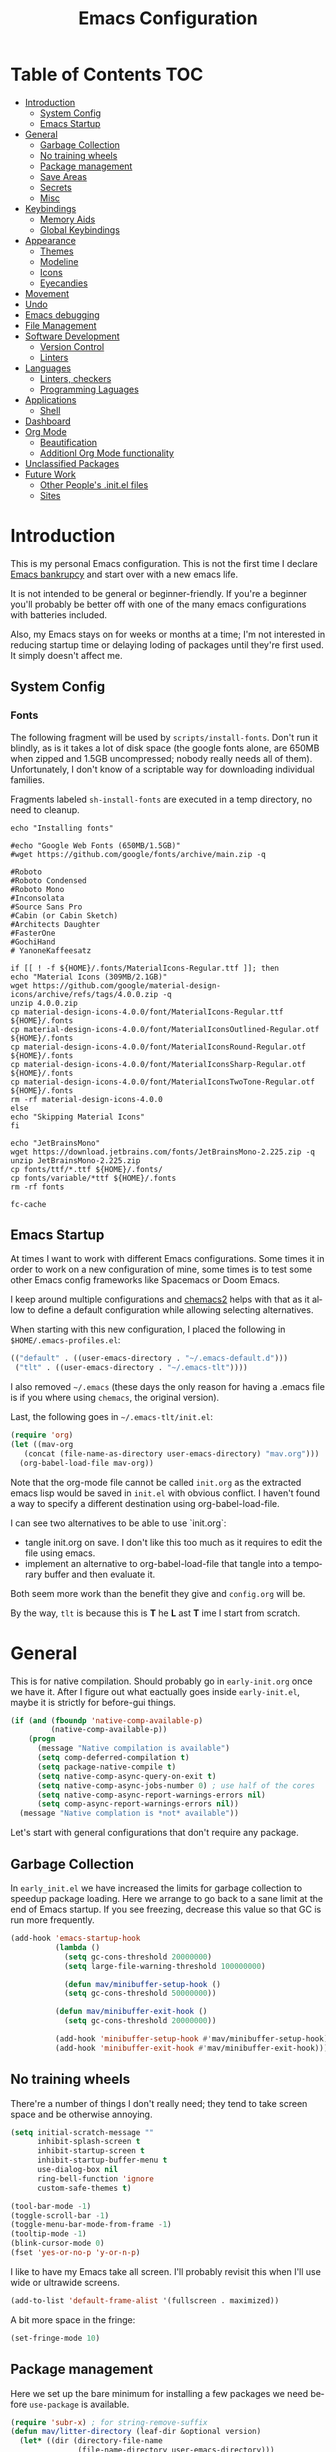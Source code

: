 #+TITLE: Emacs Configuration
#+DESCRIPTION: An org-babel based emacs configuration I find useful
#+LANGUAGE: en
#+PROPERTY: results silent

* Table of Contents :TOC:
- [[#introduction][Introduction]]
  - [[#system-config][System Config]]
  - [[#emacs-startup][Emacs Startup]]
- [[#general][General]]
  - [[#garbage-collection][Garbage Collection]]
  - [[#no-training-wheels][No training wheels]]
  - [[#package-management][Package management]]
  - [[#save-areas][Save Areas]]
  - [[#secrets][Secrets]]
  - [[#misc][Misc]]
- [[#keybindings][Keybindings]]
  - [[#memory-aids][Memory Aids]]
  - [[#global-keybindings][Global Keybindings]]
- [[#appearance][Appearance]]
  - [[#themes][Themes]]
  - [[#modeline][Modeline]]
  - [[#icons][Icons]]
  - [[#eyecandies][Eyecandies]]
- [[#movement][Movement]]
- [[#undo][Undo]]
- [[#emacs-debugging][Emacs debugging]]
- [[#file-management][File Management]]
- [[#software-development][Software Development]]
  - [[#version-control][Version Control]]
  - [[#linters][Linters]]
- [[#languages][Languages]]
  - [[#linters-checkers][Linters, checkers]]
  - [[#programming-laguages][Programming Laguages]]
- [[#applications][Applications]]
  - [[#shell][Shell]]
- [[#dashboard][Dashboard]]
- [[#org-mode][Org Mode]]
  - [[#beautification][Beautification]]
  - [[#additionl-org-mode-functionality][Additionl Org Mode functionality]]
- [[#unclassified-packages][Unclassified Packages]]
- [[#future-work][Future Work]]
  - [[#other-peoples-initel-files][Other People's .init.el files]]
  - [[#sites][Sites]]

* Introduction
  This is my personal Emacs configuration. This is not the first time
  I declare [[https://www.emacswiki.org/emacs/DotEmacsBankruptcy][Emacs bankrupcy]] and start over with a new emacs life.

  It is not intended to be general or beginner-friendly. If you're a
  beginner you'll probably be better off with one of the many emacs
  configurations with batteries included.

  Also, my Emacs stays on for weeks or months at a time; I'm not
  interested in reducing startup time or delaying loding of packages
  until they're first used. It simply doesn't affect me.

** System Config

*** Fonts
The following fragment will be used by ~scripts/install-fonts~. Don't run
it blindly, as is it takes a lot of disk space (the google fonts
alone, are 650MB when zipped and 1.5GB uncompressed; nobody really
needs all of them). Unfortunately, I don't know of a scriptable way
for downloading  individual families.

Fragments labeled ~sh-install-fonts~ are executed in a temp directory,
no need to cleanup.

#+begin_src sh-install-fonts
echo "Installing fonts"

#echo "Google Web Fonts (650MB/1.5GB)"
#wget https://github.com/google/fonts/archive/main.zip -q

#Roboto
#Roboto Condensed
#Roboto Mono
#Inconsolata
#Source Sans Pro
#Cabin (or Cabin Sketch)
#Architects Daughter
#FasterOne
#GochiHand
# YanoneKaffeesatz

if [[ ! -f ${HOME}/.fonts/MaterialIcons-Regular.ttf ]]; then
echo "Material Icons (309MB/2.1GB)"
wget https://github.com/google/material-design-icons/archive/refs/tags/4.0.0.zip -q
unzip 4.0.0.zip
cp material-design-icons-4.0.0/font/MaterialIcons-Regular.ttf ${HOME}/.fonts
cp material-design-icons-4.0.0/font/MaterialIconsOutlined-Regular.otf ${HOME}/.fonts
cp material-design-icons-4.0.0/font/MaterialIconsRound-Regular.otf ${HOME}/.fonts
cp material-design-icons-4.0.0/font/MaterialIconsSharp-Regular.otf ${HOME}/.fonts
cp material-design-icons-4.0.0/font/MaterialIconsTwoTone-Regular.otf ${HOME}/.fonts
rm -rf material-design-icons-4.0.0
else
echo "Skipping Material Icons"
fi

echo "JetBrainsMono"
wget https://download.jetbrains.com/fonts/JetBrainsMono-2.225.zip -q
unzip JetBrainsMono-2.225.zip
cp fonts/ttf/*.ttf ${HOME}/.fonts/
cp fonts/variable/*ttf ${HOME}/.fonts
rm -rf fonts

fc-cache
#+end_src

** Emacs Startup
At times I want to work with different Emacs configurations. Some
times it in order to work on a new configuration of mine, some
times is to test some other Emacs config frameworks like Spacemacs
or Doom Emacs. 

I keep around multiple configurations and [[https://github.com/plexus/chemacs2][chemacs2]] helps with that
as it allow to define a default configuration while allowing
selecting alternatives.

When starting with this new configuration, I placed the following in
~$HOME/.emacs-profiles.el~:

#+BEGIN_SRC emacs-lisp :tangle no
  (("default" . ((user-emacs-directory . "~/.emacs-default.d")))
   ("tlt" . ((user-emacs-directory . "~/.emacs-tlt"))))
#+END_SRC

I also removed ~~/.emacs~ (these days the only reason for having a
.emacs file is if you where using ~chemacs~, the original version).

Last, the following goes in ~~/.emacs-tlt/init.el~:

#+begin_src emacs-lisp :tangle no
  (require 'org)
  (let ((mav-org
	 (concat (file-name-as-directory user-emacs-directory) "mav.org")))
    (org-babel-load-file mav-org))
#+end_src

Note that the org-mode file cannot be called ~init.org~ as the extracted
emacs lisp would be saved in ~init.el~ with obvious conflict. I
haven't found a way to specify a different destination using org-babel-load-file.

I can see two alternatives to be able to use `init.org`:
- tangle init.org on save. I don't like this too much as it requires
  to edit the file using emacs.
- implement an alternative to org-babel-load-file that tangle into a
  temporary buffer and then evaluate it.

Both seem more work than the benefit they give and ~config.org~ will be.

By the way, ~tlt~ is because this is *T* he  *L* ast  *T* ime I start from
scratch.

* General

  This is for native compilation. Should probably go in
  ~early-init.org~ once we have it. After I figure out what eactually
  goes inside ~early-init.el~, maybe it is strictly for before-gui
  things.
  
#+begin_src emacs-lisp
    (if (and (fboundp 'native-comp-available-p)
             (native-comp-available-p))
        (progn
          (message "Native compilation is available")
          (setq comp-deferred-compilation t)
          (setq package-native-compile t)
          (setq native-comp-async-query-on-exit t)
          (setq native-comp-async-jobs-number 0) ; use half of the cores
          (setq native-comp-async-report-warnings-errors nil)
          (setq comp-async-report-warnings-errors nil))
      (message "Native complation is *not* available"))
#+end_src

Let's start with general configurations that don't require any
package.
** Garbage Collection

In ~early_init.el~ we have increased the limits for garbage collection
to speedup package loading. Here we arrange to go back to a sane limit
at the end of Emacs startup. If you see freezing, decrease this value
so that GC is run more frequently.
#+BEGIN_SRC emacs-lisp
  (add-hook 'emacs-startup-hook
            (lambda ()
              (setq gc-cons-threshold 20000000)
              (setq large-file-warning-threshold 100000000)

              (defun mav/minibuffer-setup-hook ()
              (setq gc-cons-threshold 50000000))

            (defun mav/minibuffer-exit-hook ()
              (setq gc-cons-threshold 20000000))

            (add-hook 'minibuffer-setup-hook #'mav/minibuffer-setup-hook)
            (add-hook 'minibuffer-exit-hook #'mav/minibuffer-exit-hook)))
#+END_SRC

** No training wheels
There're a number of things I don't really need; they tend to take screen space and be otherwise
annoying.

#+BEGIN_SRC emacs-lisp
  (setq initial-scratch-message ""
        inhibit-splash-screen t
        inhibit-startup-screen t
        inhibit-startup-buffer-menu t
        use-dialog-box nil
        ring-bell-function 'ignore
        custom-safe-themes t)

  (tool-bar-mode -1)
  (toggle-scroll-bar -1)
  (toggle-menu-bar-mode-from-frame -1)
  (tooltip-mode -1)
  (blink-cursor-mode 0)
  (fset 'yes-or-no-p 'y-or-n-p)
#+END_SRC

I like to have my Emacs take all screen. I'll probably revisit this
when I'll use wide or ultrawide screens.

#+BEGIN_SRC emacs-lisp
  (add-to-list 'default-frame-alist '(fullscreen . maximized))
#+END_SRC

A bit more space in the fringe:
#+begin_src emacs-lisp
(set-fringe-mode 10)
#+end_src
** Package management
Here we set up the bare minimum for installing a few packages we need
before ~use-package~ is available.

#+BEGIN_SRC emacs-lisp
  (require 'subr-x) ; for string-remove-suffix
  (defun mav/litter-directory (leaf-dir &optional version)
    (let* ((dir (directory-file-name
                 (file-name-directory user-emacs-directory)))
           (distribution (string-remove-suffix ".d" dir))
           (version-dir (if version version "")))
      (file-name-as-directory (format "%s-save.d/%s/%s" distribution leaf-dir version-dir))))
#+END_SRC

Bytecompiled files are at times incompatible across different versions
of emacs. I solve this by keeping versioned directories, one for each
emacs version I use. For now I haven't implemented any form of garbage
collection.

We have a conundrum here: if we don't call ~package-initialize~ here we
cannot install ~use-package~. But if we do call it here we have trouble
when loading ~auto-package-update~ as the first thing that package does
is a ~(require 'package)~ followed by a ~(package-initialize)~, both
unconditionally. It wouldn't be a problem if Emacs then didn' issue a
warning =Warning (package): Unnecessary call to ‘package-initialize’ in
init file=. Even the warning wouldn't be a problem, if documentation
didn't say that double calls are reserved for "advanced" cases,
without saying what those would be or providing an example.
I've found in the intertubes a number of suggestions to be placed in
=early-init.el=, but none of them worked for me. So, for now I simply
disable warnings of this nature when loading
~auto-package-update~. Unfortunately everything after it has those
warning disabled (maybe I should explicitely re-enable them)

#+begin_src emacs-lisp :tangle no
  (setq package-user-dir (mav/litter-directory "packages" emacs-version))
  (setq package-archives
        '(("gnu" . "https://elpa.gnu.org/packages/")
          ("melpa-stable" . "https://stable.melpa.org/packages/")
          ("melpa" . "https://melpa.org/packages/")
          ("org" . "https://orgmode.org/elpa/")))
  (setq package-archive-priorities
        '(("org" . 50)
          ("melpa-stable" . 40)
          ("gnu" . 30)
          ("melpa" . 10)))
  (setq package-menu-hide-low-priority t)
  (require 'package)
  (package-initialize)
  (package-refresh-contents)
#+end_src

#+begin_src emacs-lisp
  (package-install 'use-package)
  (require 'use-package)
  (setq use-package-always-ensure t)
#+end_src

In theory, this package is deprecated and the functionality built-in
into ~use-package~. In practice, without it I cannot get the ~:chords~
keyword to work.

#+begin_src emacs-lisp
  (use-package use-package-chords
    :config (key-chord-mode 1))
#+end_src

My understanding is that ensure-system-package has been folded into
the ~use-package~ package. It doesn't seem the case in my version.
  - verify this

#+BEGIN_SRC emacs-lisp
  (use-package system-packages
    :config
    (setq system-packages-package-manager 'apt)
    (setq system-packages-use-sudo t)
    )

  (use-package use-package-ensure-system-package)
#+END_SRC

The modeline becomes unwieldy when lot of minor modes try to say
things there. We were using ~diminish~, but it seems that now
~delight~ can completely replace it.

#+BEGIN_SRC emacs-lisp
(use-package delight)
#+END_SRC


~paradox~ is a nicer UI for the regular list-packages.
Note: as far as I know, all emacswiki packages have been reoved from
ELPA and thus ~paradox-hide-wiki-packages~ might not be useful.

#+BEGIN_SRC emacs-lisp
  (use-package paradox
    :after async
    :config
    (setq-default
     paradox-column-width-package 27
     paradox-column-width-version 13
     paradox-execute-asynchronously t
     paradox-github-token (cadr (auth-source-user-and-password "api.github.com" "tsuri^paradox"))
     paradox-hide-wiki-packages t)
    (remove-hook 'paradox-after-execute-functions #'paradox--report-buffer-print)
    (paradox-enable))
#+END_SRC

I don't remember to upgrade packages ever. Fully automatic is a bit
too dangerous and I would not look into new features, so I make emacs
ask me before updating packages.
TODO(mav) make the installed packages into a local git repository and
use ~auto-package-update-before-hook~ for committing (or maybe is better
to commit after an upgrade)

#+begin_src emacs-lisp
  (use-package auto-package-update
    :init (setq warning-suppress-log-types '((package reinitialization)))
    :config
     (setq auto-package-update-delete-old-versions t
           auto-package-update-hide-results t
           auto-package-update-interval 10
           auto-package-update-prompt-before-update t))
#+end_src

** Save Areas
Emacs (and emacs packages) tend to store lot of files in the .emacs.d directory. This wouldn't be
particularly problematic if it wasn't for the fact that my .emacs-*.d is also a git repository. It is
possible to ignore files in git, but it become annoying to have to modify .gitignore just because I
tried a new package. So we will move everything to a ~.save~ directory.

Most of this will be accomplished by the ~no-litter~ package, but we initialize here a few variables
so that the same places can be used by other packages no-litter knows nothing about.


#+BEGIN_SRC emacs-lisp
  (setq no-littering-etc-directory (expand-file-name "~/.emacs-save.d/config"))
  (setq no-littering-var-directory (expand-file-name "~/.emacs-save.d/data"))
  (setq custom-file (expand-file-name "custom.el" no-littering-var-directory))
  (package-install 'no-littering)
  (require 'no-littering)
  (setq auto-save-file-name-transforms
        `((".*" ,(no-littering-expand-var-file-name "auto-save/") t)))
  (desktop-save-mode 1)
#+END_SRC

** Secrets

#+begin_src emacs-lisp
  (use-package auth-source
    :ensure nil
    :custom
    (auth-sources '((:source "~/.authinfo.gpg")))
    (auth-source-cache-expiry (* 24 60 60)))
#+end_src

#+BEGIN_SRC emacs-lisp
  (use-package epa-file
    :ensure nil
    :config
    (epa-file-enable))
#+END_SRC

** Misc

#+begin_src emacs-lisp
  (use-package async
  :config
  ; don't ask for confirmation, it is annoying.

  (setq async-shell-command-buffer 'new-buffer))
#+end_src

#+begin_src emacs-lisp
#+end_src
* Keybindings

** Memory Aids
There are a few keybindings in Emacs. Some are useful, and you won't
remember them when needed.

At times one remembers the beginning of a keybinding. ~which-key~ comes
to the rescue and after a short delay shows all possible ways to
extend that prefix. Not as precise as curated hydras, but has the big
advantage of applying to all key bindings without further
cofiguration.

#+BEGIN_SRC emacs-lisp
(use-package which-key
  :init (which-key-mode)
  :delight which-key-mode
  :config
  (setq which-key-idle-delay 0.3))
#+END_SRC

And remember the ~describe-personal-keybindings~ that comes with ~use-package~.

** Global Keybindings

#+BEGIN_SRC emacs-lisp
  (use-package key-chord
    :config
    (key-chord-define-global "``"     'toggle-menu-bar-mode-from-frame)
    (key-chord-define-global ".."     'comment-region)
    (key-chord-define-global ",,"     'sort-lines)
    (key-chord-define-global "//"     'align-regexp))
#+END_SRC

* Appearance
** Themes
*** Fonts

(defcustom lc/default-font-family "fira code" 
    "Default font family"
    :type 'string
    :group 'lc)

  (defcustom lc/variable-pitch-font-family  "cantarell"
    "Variable pitch font family"
    :type 'string
    :group 'lc)
  
  (defcustom lc/laptop-font-size 150
    "Font size used for laptop"
    :type 'int
    :group 'lc)


#+begin_src emacs-lisp :tangle no
  (use-package emacs
  :ensure nil
  :init
  (defun mav/get-font-size ()
      "font size is calculated according to the size of the primary screen"
      (let* (;; (command "xrandr | awk '/primary/{print sqrt( ($(nf-2)/10)^2 + ($nf/10)^2 )/2.54}'")
             (command "osascript -e 'tell application \"finder\" to get bounds of window of desktop' | cut -d',' -f3")
             (screen-width (string-to-number (shell-command-to-string command))))  ;;<
        (if (> screen-width 2560) lc/laptop-font-size lc/laptop-font-size))) 

    ;; Main typeface
    (set-face-attribute 'default nil :font lc/default-font-family :height (mav/get-font-size))
    ;; Set the fixed pitch face
    (set-face-attribute 'fixed-pitch nil :font lc/default-font-family :height (mav/get-font-size))
    ;; Set the variable pitch face
    (set-face-attribute 'variable-pitch nil :font lc/variable-pitch-font-family :height (mav/get-font-size) :weight 'regular)
    )
#+end_src

Playing with fonts.
#+begin_src emacs-lisp
  ;  (set-face-attribute 'default nil :font "EtBembo" :height 120)

    (set-face-attribute 'default nil :font "JetBrainsMono" :height 120)
    (set-face-attribute 'fixed-pitch nil :font "JetBrainsMono" :height 110)
;    (set-face-attribute 'variable-pitch nil :font "Cantarell" :height 120 :weight 'regular)
    (set-face-attribute 'variable-pitch nil :font "EtBembo" :height 160 :weight 'regular)
#+end_src

#+begin_src emacs-lisp
  (use-package emojify
    :config (if (display-graphic-p)
                 (setq emojify-display-style 'image)
               (setq emojify-display-style 'unicode)
               )
               (setq emojify-emoji-set "emojione-v2.2.6")
;               (setq emojify-emoji-set "openmoji-v13-0")
    :init (global-emojify-mode 1))
#+end_src
*** Theme Management

#+BEGIN_SRC emacs-lisp
  (use-package cycle-themes
    :bind
    ("C-c t" . cycle-themes)
    :config
    (cycle-themes-mode)
    (setq cycle-themes-theme-list
          '(doom-challenger-deep doom-city-lights doom-dracula doom-molokai doom-nord-light doom-nord doom-nova doom-one-light doom-one doom-opera-light doom-opera doom-peacock doom-solarized-light doom-spacegrey doom-tomorrow-day doom-tomorrow-night doom-vibrant adwaita deeper-blue dichromacy leuven light-blue manoj-dark misterioso tango-dark tango tsdh-dark tsdh-light wheatgrass whiteboard wombat)))
#+END_SRC

Select themes, disabling previous ones. The following function is the
entrety of the package ~select-themes~, the only change being that we
pass ~t~ to avoid being asked about safety. A better approach is
probably ~custom-safe-themes~.

#+BEGIN_SRC emacs-lisp
  ; (use-package select-themes)
  (defun select-themes (theme)
    "Interactively select a THEME, from the available custom themes.

  You can also select '*Emacs default*' to return to Emacs default theme.

  Note: multiple enabled themes cause Emacs to slow down, so we
  disable them before selecting the new theme."
    (interactive (list (completing-read "Select theme: "
                                  (sort (custom-available-themes) 'string<)
                                  nil nil nil nil
                                  "*Emacs default*")))
    (mapc 'disable-theme custom-enabled-themes)
    (unless (string= "*Emacs default*" theme)
      (load-theme (intern-soft theme) t)))
#+END_SRC

TODO: modify things so that when a new theme is selected here,
~${HOME}/.Xdefaults~ is updated. The following is ok for doom-tomorrow-night:

#+begin_src sh
  cat ~/.Xdefaults 
  Emacs*Background: #1d1f21
  Emacs*Foreground: #c5c8c6

xrdb -merge ~/.Xdefaults                                   

#+end_src
*** Themes

#+BEGIN_SRC emacs-lisp
    (use-package doom-themes
      :init (load-theme 'doom-tomorrow-night t))

  ; here select-themes as-is is not nice as it would ask permission (e.g. no way to trust lisp code
  ; with the ~t~ argument. TODO write our own version.
    ;  (load-theme 'doom-one-light t)
  ;    (load-theme 'doom-one t)
    ;(load-theme 'doom-vibrant)
  ;  (load-theme 'doom-acario-light t)
    ;(load-theme 'doom-acario-dark)
    ;(load-theme 'doom-tomorrow-day)
    ;(load-theme 'ample-light t)

#+END_SRC
** Modeline


#+BEGIN_SRC emacs-lisp :tangle no
(use-package doom-modeline
  :init (doom-modeline-mode 1))
#+END_SRC

** Icons

Remember to run ~all-the-icons-install-fonts~

#+begin_src emacs-lisp
  (defun mav/maybe-install-fonts ()
    (let ((font-dir (concat (or (getenv "XDG_DATA_HOME")
                                (expand-file-name "~/.local/share"))
                                 "/fonts/")))
      (unless (file-exists-p (concat font-dir "all-the-icons.ttf"))
        (all-the-icons-install-fonts t))))
#+end_src

#+begin_src emacs-lisp
; should we use the after-init hook?
  (use-package all-the-icons :config (mav/maybe-install-fonts))
#+end_src

** Eyecandies

#+begin_src emacs-lisp
(use-package hl-todo
  :hook ((prog-mode) . lc/hl-todo-init)
  :init
  (defun lc/hl-todo-init ()
    (setq-local hl-todo-keyword-faces '(("HOLD" . "#cfdf30")
                                        ("TODO" . "#ff9977")
                                        ("NEXT" . "#b6a0ff")
                                        ("PROG" . "#00d3d0")
                                        ("FIXME" . "#ff9977")
                                        ("DONE" . "#44bc44")
                                        ("REVIEW" . "#6ae4b9")
                                        ("DEPRECATED" . "#bfd9ff")))
    (hl-todo-mode))
  )
#+end_src

#+begin_src emacs-lisp
  (use-package rainbow-mode
    :config
    (rainbow-mode))  
#+end_src

* Movement

When more than two windows are displayed and you press ~C-x o~  (normally bound to ~other-window~)
~~ace-window~ overlays a number in each window so that you can quickly
navigate to the desired target window. And then we give ourselves a
chord, so that ~''~ can be used to switch window.

#+begin_src emacs-lisp 
      (use-package ace-window
        :bind
        ("C-x o" . ace-window)
        :chords
        (("''" . ace-window))
        :custom-face
        (aw-leading-char-face ((t (:inherit ace-jump-face-foreground :font "FasterOne" :height 2.5 :foreground "dark gray" )))))
#+end_src

* Completions

#+BEGIN_SRC emacs-lisp
(use-package ivy)
#+END_SRC

#+BEGIN_SRC emacs-lisp
    (use-package counsel
      :config
      (ivy-mode 1)
      :bind
("<f2> f" . 'counsel-describe-function)
("<f2> v" . 'counsel-describe-variable)
("<f2> o" . 'counsel-describe-symbol)
("<f2> l" . 'counsel-find-library)
("<f2> u" . counsel-unicode-char)
)
#+END_SRC

#+begin_src emacs-lisp
(use-package prescient)
#+end_src

#+begin_src emacs-lisp
  (use-package ivy-prescient
  :after counsel
  :config
  (ivy-prescient-mode 1)
  (prescient-persist-mode 1)
  )
#+end_src


#+BEGIN_SRC emacs-lisp
  (use-package company
    :bind (:map company-active-map
           ("TAB" . company-complete-common-or-cycle)
           ("<tab>" . company-complete-common-or-cycle)
           ("<S-Tab>" . company-select-previous)
           ("<backtab>" . company-select-previous)
           ("C-n" . company-select-next)
           ("C-p" . company-select-previous))
    :hook (after-init . global-company-mode)
    :custom
    (company-require-match 'never)
    (company-minimum-prefix-length 2)
    (company-tooltip-align-annotations t)
    (company-frontends '(company-pseudo-tooltip-unless-just-one-frontend
                         company-preview-frontend
                         company-echo-metadata-frontend))
    (company-backends '(company-capf company-files))
    (company-tooltip-minimum-width 30)
    (company-tooltip-maximum-width 60))
#+END_SRC

#+begin_src emacs-lisp
(use-package company-prescient
:after company
:config
(company-prescient-mode 1))
#+end_src

#+BEGIN_SRC emacs-lisp
  (use-package company-posframe
    :after company
    :delight
    :custom
    (company-posframe-quickhelp-show-header nil)
    (company-posframe-show-indicator nil)
    (company-posframe-show-metadata nil)
    (company-posframe-quickhelp-show-params
     (list :poshandler #'company-posframe-quickhelp-right-poshandler
           :internal-border-width 1
           :timeout 60
           :internal-border-color (face-attribute 'mode-line-inactive :background)
           :no-properties nil
           :poshandler nil))
    :config
    (company-posframe-mode))
#+END_SRC

#+BEGIN_SRC emacs-lisp
  (use-package company-box
    :delight
    :hook (company-mode . company-box-mode))
#+END_SRC

* Undo

Friends don't let friends use Emacs' builtin undo.

#+BEGIN_SRC emacs-lisp
  (use-package undo-tree
    :delight undo-tree-mode
    :chords (("uu" . undo-tree-visualize))
    :init (global-undo-tree-mode)
    (setq undo-tree-visualizer-diff t)
    (setq undo-tree-visualizer-timestamps t))
#+END_SRC

* Emacs debugging
When testing changes to the emacs configuration it is useful to
be able to restart emacs from within Emacs. The following allows to
restart emacs when C-x C-c (normally bound to save-buffers-kill-emacs)
is invoked with a universal argument.

Note that when we restart emacs, all open files and frames are
restored (curtesy of the desktop package). We also retrieve the
initial command line arguments. ~restart-emacs~ doesn't do this as
there's no platform independent way for doing it. Note that
~command-line-args~ is not sufficient as many arguments are deleted
while being processed by the emacs C code (for instance ~--debug-init~ )
I'd still think that it would be better than completely ignoring them,
but I'm not the auhor of the ~~restart-emacs~ package. Here I collect
arguments from the ~/proc~ file system, I only care about linux anyhow.

#+BEGIN_SRC emacs-lisp
  (defun mav/emacs-args ()
    (with-temp-buffer
      (insert-file-contents "/proc/self/cmdline")
      (split-string (buffer-string) "\0" t)))

  (defun mav/restart-emacs-or-exit (arg)
    (interactive "P")
    (if arg
        (restart-emacs (cdr (mav/emacs-args)))
      (save-buffers-kill-emacs)))
#+END_SRC

#+BEGIN_SRC emacs-lisp
  (use-package restart-emacs
    :bind
    ("C-x C-c" . mav/restart-emacs-or-exit))
#+END_SRC

In elisp mode, expanding macros is often an important complement to documentation.
#+begin_src emacs-lisp
  (use-package macrostep
  :bind (:map  emacs-lisp-mode-map (("C-c e" . macrostep-expand))))
#+end_src

Paredit is useful for editing lisp code. If you do it often
enough to remember the relative keybinding.
#+begin_src emacs-lisp
(use-package paredit
  :init
  (add-hook 'emacs-lisp-mode-hook #'enable-paredit-mode)
  (add-hook 'eval-expression-minibuffer-setup-hook #'enable-paredit-mode)
  (add-hook 'lisp-mode-hook #'enable-paredit-mode)
  (add-hook 'lisp-interaction-mode-hook #'enable-paredit-mode)
  (add-hook 'scheme-mode-hook #'enable-paredit-mode)
  :config
  (show-paren-mode t)
  :bind (("M-[" . paredit-wrap-square)
         ("M-{" . paredit-wrap-curly))
  :delight)
#+end_src

Bug Hunter bisects elisp files for you. You can thank me later :smile:

#+begin_src emacs-lisp
(use-package bug-hunter)
#+end_src
* File Management

#+begin_src emacs-lisp
  (use-package dired
    :ensure nil
    :custom
    (dired-listing-switches "-aBhl --group-directories-first"))
#+end_src

#+begin_src emacs-lisp
  (use-package all-the-icons-dired
  :after all-the-icons
  :hook (dired-mode-hook . 'all-the-icons-dired-mode)
  )
#+end_src

#+begin_src emacs-lisp

  ;; Display the recursive size of directories in Dired
  (use-package dired-du
    :after dired
    :config
    (setq dired-du-size-format t))
#+end_src
* Software Development
** Version Control

I use magit for interacting with git repositories. And I'm forcing
myself to use the command line git as little as possible.
#+begin_src emacs-lisp
  (use-package magit
     :config (setq magit-save-repository-buffers 'dontask))
#+end_src

Forge allows to interact with github (and similar deployments, gitlab
(soon) gitea etc). This for actions like pull requests and issues.
#+begin_src emacs-lisp
(use-package forge :after magit)
#+end_src

Navigation between versions is useful, we'll need a good keybinding
for it.

#+begin_src emacs-lisp
(use-package git-timemachine)
#+end_src

#+begin_src emacs-lisp
  (use-package git-gutter+
    :config (global-git-gutter+-mode)
    :delight)

  (use-package git-gutter-fringe+ :after git-gutter+)
#+end_src

** Linters
* Languages

** Linters, checkers

#+BEGIN_SRC emacs-lisp
  (use-package flycheck
    :delight "🦋 " ; mhh, supposed to be a butterfly
  :ensure-system-package python3-proselint
    :config
    (add-hook 'after-init-hook 'global-flycheck-mode)
  ;    (add-hook 'flycheck-mode-hook 'jc/use-eslint-from-node-modules)
  (flycheck-define-checker proselint
      "A linter for prose."
      :command ("proselint" source-inplace)
      :error-patterns
      ((warning line-start (file-name) ":" line ":" column ": "
                (id (one-or-more (not (any " "))))
                (message (one-or-more not-newline)
                         (zero-or-more "\n" (any " ") (one-or-more not-newline)))
                line-end))
      :modes (text-mode markdown-mode gfm-mode org-mode))
      (add-to-list 'flycheck-checkers 'proselint)
      (setq-default flycheck-highlighting-mode 'lines)
      ;; Define fringe indicator / warning levels
      (define-fringe-bitmap 'flycheck-fringe-bitmap-ball
        (vector #b00000000
                #b00000000
                #b00000000
                #b00000000
                #b00000000
                #b00000000
                #b00000000
                #b00011100
                #b00111110
                #b00111110
                #b00111110
                #b00011100
                #b00000000
                #b00000000
                #b00000000
                #b00000000
                #b00000000))
      (flycheck-define-error-level 'error
        :severity 2
        :overlay-category 'flycheck-error-overlay
        :fringe-bitmap 'flycheck-fringe-bitmap-ball
        :fringe-face 'flycheck-fringe-error)
      (flycheck-define-error-level 'warning
        :severity 1
        :overlay-category 'flycheck-warning-overlay
        :fringe-bitmap 'flycheck-fringe-bitmap-ball
        :fringe-face 'flycheck-fringe-warning)
      (flycheck-define-error-level 'info
        :severity 0
        :overlay-category 'flycheck-info-overlay
        :fringe-bitmap 'flycheck-fringe-bitmap-ball
        :fringe-face 'flycheck-fringe-info))



#+END_SRC

#+begin_src emacs-lisp
    (use-package auto-dictionary
      :hook (flyspell-mode . (lambda () (auto-dictionary-mode 1))))
#+end_src

#+begin_src emacs-lisp
(use-package flyspell-correct
  :after flyspell
  :bind (:map flyspell-mode-map ("C-;" . flyspell-correct-wrapper)))

(use-package flyspell-correct-ivy
  :after flyspell-correct)
#+end_src
** Programming Laguages
*** Emacs Lisp

#+begin_src emacs-lisp
  (use-package rainbow-delimiters
    :init
    (progn
      (add-hook 'prog-mode-hook 'rainbow-delimiters-mode)))
#+end_src


* Applications

** Shell

#+BEGIN_SRC emacs-lisp
    (use-package vterm
      :ensure-system-package cmake
      :ensure-system-package libtool-bin
      :custom
      (vterm-max-scrollback 10000)
      (vterm-shell "zsh")
      :config
      (defun turn-off-chrome ()
        (hl-line-mode -1)
        (display-line-numbers-mode -1))
      :hook (vterm-mode . turn-off-chrome))
#+END_SRC

#+BEGIN_SRC emacs-lisp
  (use-package vterm-toggle
    :custom
    (vterm-toggle-fullscreen-p t)
    (vterm-toggle-scope 'project)
    :bind (("s-t" . #'vterm-toggle)
           :map vterm-mode-map
           ("s-t" . #'vterm-toggle)))
#+END_SRC

* Dashboard

#+BEGIN_SRC emacs-lisp :tangle no
  (use-package uptimes
    :config
    (setq uptimes-database (concat (mav/litter-directory "uptimes") "uptimes.el")))
#+END_SRC

#+BEGIN_SRC emacs-lisp
  (use-package fortune
:ensure-system-package fortune
)
#+END_SRC

#+BEGIN_SRC emacs-lisp
  (use-package dashboard-hackernews)
#+END_SRC


#+begin_src emacs-lisp
  (use-package dashboard
    :delight (dashboard-mode page-break-lines-mode)
    :config

    (if (file-readable-p "~/.emacs-tlt/assets/hacker.png")
      (progn
        (setq dashboard-startup-banner "~/.emacs-tlt/assets/hacker.png")
        (setq dashboard-banner-logo-title "W   E      A   R   E      L   E   G   I   O   N   S")
        (set-face-attribute 'dashboard-banner-logo-title nil :font "Orbitron" :height 200 :weight 'bold :foreground "#196DB5"))
      (setq dashboard-startup-banner 'logo)
      (setq dashboard-banner-logo-title "Welcome to Emacs Neo"))
    (setq initial-buffer-choice #'(lambda () (get-buffer-create "*dashboard*"))))
    (dashboard-setup-startup-hook)
    ;:hook (after-init     . dashboard-refresh-buffer)
    ;; :custom
    ;;  (initial-buffer-choice #'(lambda () (get-buffer-create "*dashboard*"))))
#+END_SRC


* Org Mode

#+begin_src emacs-lisp
    (defun mav/org-mode-setup ()
      (org-indent-mode) ; needed given the org-startup-indented t below?
      (auto-fill-mode 1)
      (variable-pitch-mode 1)
      (visual-line-mode 1)

    (setq org-startup-indented t
      org-src-tab-acts-natively t)

    (set-face-attribute 'org-block-begin-line nil :font "Zen Dots" :height 110 :inverse-video t :extend t)
    (set-face-attribute 'org-table nil :inherit 'fixed-pitch)
    (font-lock-add-keywords 'org-mode
                              '(("^ *\\([-]\\) "
                                 (0 (prog1 ()
                                      (compose-region
                                       (match-beginning 1)
                                       (match-end 1) "•"))))))

      (setq-default prettify-symbols-alist '(("#+BEGIN_SRC" . "†")
                                             ("#+END_SRC" . "†")
                                             ("#+begin_src" . "†")
                                             ("#+end_src" . "†")
                                             ("#+BEGIN_EXAMPLE" . (?ℰ (Br . Bl) ?⇒)) ;; ℰ⇒
                                             ("#+END_EXAMPLE"    . ?⇐)               ;; ⇐
                                             ("#+begin_example" . (?ℰ (Br . Bl) ?⇒)) ;; ℰ⇒
                                             ("#+end_example"    . ?⇐)               ;; ⇐
                                             ("#+BEGIN_QUOTE" . (?𝒬 (Br . Bl) ?⇒))   ;; 𝒬⇒
                                             ("#+END_QUOTE"    . ?⇐)                 ;; ⇐
                                             ("#+begin_quote" . (?𝒬 (Br . Bl) ?⇒))   ;; 𝒬⇒
                                             ("#+end_quote"    . ?⇐)                 ;; ⇐
                                             ("[ ]" .  "☐") 
                                             ("[X]" . "☑" ) 
                                             ("[-]" . "❍" ) 
                                             ("<=" . ?≤)
                                             (">=" . "≥")
                                             ("=>" . "⇨")))
      (setq prettify-symbols-unprettify-at-point 'right-edge)
      ; TODO there's a better way to enable this
      (add-hook 'org-mode-hook 'prettify-symbols-mode)

    (let* ((variable-tuple
          (cond ((x-list-fonts "Advent Pro")         '(:font "Advent Pro"))
              ((x-list-fonts "ETBembo")         '(:font "ETBembo"))
                ((x-list-fonts "Source Sans Pro") '(:font "Source Sans Pro"))
                ((x-list-fonts "Lucida Grande")   '(:font "Lucida Grande"))
                ((x-list-fonts "Verdana")         '(:font "Verdana"))
                ((x-family-fonts "Sans Serif")    '(:family "Sans Serif"))
                (nil (warn "Cannot find a Sans Serif Font.  Install Source Sans Pro."))))
         (base-font-color     (face-foreground 'default nil 'default))
         (headline           `(:inherit default :weight bold :foreground ,base-font-color)))

    (custom-theme-set-faces
     'user
     `(org-level-8 ((t (,@headline ,@variable-tuple))))
     `(org-level-7 ((t (,@headline ,@variable-tuple))))
     `(org-level-6 ((t (,@headline ,@variable-tuple))))
     `(org-level-5 ((t (,@headline ,@variable-tuple))))
     `(org-level-4 ((t (,@headline ,@variable-tuple :height 1.1))))
     `(org-level-3 ((t (,@headline ,@variable-tuple :height 1.25))))
     `(org-level-2 ((t (,@headline ,@variable-tuple :height 1.5))))
     `(org-level-1 ((t (,@headline ,@variable-tuple :height 1.75))))
     `(org-document-title ((t (,@headline ,@variable-tuple :height 2.0 :underline nil)))))))

  (use-package org
    :hook (org-mode . mav/org-mode-setup)
    :custom
    (org-hide-emphasis-markers t)
    :config
    ;; Ensure that anything that should be fixed-pitch in Org files appears that way
    (set-face-attribute 'org-block nil :foreground nil :inherit 'fixed-pitch)
    (set-face-attribute 'org-code nil   :inherit '(shadow fixed-pitch))
    (set-face-attribute 'org-table nil   :inherit '(shadow fixed-pitch))
    (set-face-attribute 'org-verbatim nil :inherit '(shadow fixed-pitch))
    (set-face-attribute 'org-special-keyword nil :inherit '(font-lock-comment-face fixed-pitch))
    (set-face-attribute 'org-meta-line nil :inherit '(font-lock-comment-face fixed-pitch))
    (set-face-attribute 'org-checkbox nil :inherit 'fixed-pitch)
    )
#+end_src

#+begin_src emacs-lisp
  (use-package org-tempo
  :ensure nil				; part of org
    :after org
  :config
  (add-to-list 'org-structure-template-alist '("el" . "src emacs-lisp"))
    )
#+end_src
** Beautification

#+BEGIN_SRC emacs-lisp
  (use-package org-superstar
    :config
    (add-hook 'org-mode-hook (lambda () (org-superstar-mode 1)))
  ;  (setq org-superstar-headline-bullets-list '("☰" "☷" "☵" "☲"  "☳" "☴"  "☶"  "☱" ))
(setq org-superstar-headline-bullets-list '("◉" "◎" "⚫" "○" "►" "◇"))
    (setq org-superstar-cycle-headline-bullets nil)
;  (setq org-superstar-headline-bullets-list '("✖" "✚" "◉" "○" "▶"))
  (setq org-superstar-cycle-headline-bullets nil)
  (setq org-ellipsis " ↴ ")
  )
#+END_SRC

#+begin_src emacs-lisp
(use-package org-pretty-tags
  :demand t
  :config
   (setq org-pretty-tags-surrogate-strings
         (quote
          (("TOPIC" . "☆")
           ("PROJEKT" . "💡")
           ("SERVICE" . "✍")
           ("Blog" . "✍")
           ("music" . "♬")
           ("security" . "🔥"))))
   (org-pretty-tags-global-mode))
#+end_src
** Additionl Org Mode functionality

*** Jira

I use Jira at work. I should really:
- configure this package only on work machines, elsewhere it is
  useless
- put the host and url in ~~/.authinfo.gpg~ (where user and password are
  kept). These URLs are not sensitive, but is cooler to have them
  encrypted and accessed through `work-jira`.

  Note: for debugging jira connection (and anything that relies on
  ~request.el~ , really, you may find the following setting useful:
  #+begin_src emacs-lisp :tangle no
    (setq request-log-level 'debug)
    (setq request-message-level 'debug)
  #+end_src
  
#+begin_src emacs-lisp
    ;; (use-package org-jira
    ;; :custom
    ;; (jiralib-host "jira.int.aurora.tech")
    ;; (jiralib-url "https://jira.int.aurora.tech")
    ;; )
  (use-package org-jira)
#+end_src

* Unclassified Packages
Here we have packages that I have installed and I'm probably playing
with. They need to be moved over time to the appropriate section in
the main part of this configuration file.

#+begin_src emacs-lisp
  (use-package elfeed
    :bind ("C-x f" . elfeed)

    :config
    (setq-default elfeed-search-filter "@2-days-ago +unread")
    (setq-default elfeed-search-title-max-width 100)
    (setq-default elfeed-search-title-min-width 100)
    (setq elfeed-feeds
      '(
        ;; programming
        ("https://news.ycombinator.com/rss" hacker)
        ("https://www.heise.de/developer/rss/news-atom.xml" heise)
        ("https://www.reddit.com/r/programming.rss" programming)
        ("https://www.reddit.com/r/emacs.rss" emacs)

        ;; programming languages
        ("https://www.reddit.com/r/golang.rss" golang)
        ("https://www.reddit.com/r/javascript.rss" javascript)
        ("https://www.reddit.com/r/typescript.rss" typescript)
        ("https://www.reddit.com/r/python.rss" python)

        ;; cloud
        ("https://www.reddit.com/r/aws.rss" aws)
        ("https://www.reddit.com/r/googlecloud.rss" googlecloud)
        ("https://www.reddit.com/r/devops.rss" devops)
        ("https://www.reddit.com/r/kubernetes.rss" kubernetes)
        )))
#+end_src

#+begin_src emacs-lisp
(use-package elfeed-goodies :after elfeed)
#+end_src
* Future Work
This section list things that captured my interest. The plan is to
look deeper in what these packages offer.

** Other People's .init.el files
   ;; Great init.el files
    ; https://github.com/hrs/dotfiles/blob/master/emacs/.emacs.d/configuration.org
    ; http://pages.sachachua.com/.emacs.d/Sacha.html
    ; https://dl.dropboxusercontent.com/u/3968124/sacha-emacs.html
    ; https://github.com/gopar/.emacs.d/blob/master/init.el
    ; https://github.com/aaronbieber/dotfiles/tree/master/configs/emacs.d
    ; https://github.com/hrs/dotfiles/blob/master/emacs.d/configuration.org
    ; https://github.com/redguardtoo/emacs.d/blob/master/lisp/init-evil.el

- activity-watch-mode
- disaster. I actually did something similar that worked on a
  region. Lost the source code. I don't think it annotated asm w/
  high-level code. These days, I'd want multiple tabs for different
  compilers/optimization. Also, needs to use the compilation command
  database of clang.

  Fonts:
  - https://overpassfont.org/

Download and install all Google fonts from
https://github.com/google/fonts/archive/master.zip. Extract and
install all ~.ttf~ in your ~$HOME/.fonts~ directory.

Download jetbrains from https://www.jetbrains.com/lp/mono/

(set-face-attribute 'default nil :font "JetBrainsMono 10")

Download
https://downloads.sourceforge.net/project/dejavu/dejavu/2.37/dejavu-fonts-ttf-2.37.tar.bz2?r=https%3A%2F%2Fsourceforge.net%2Fprojects%2Fdejavu%2Ffiles%2Fdejavu%2F2.37%2Fdejavu-fonts-ttf-2.37.tar.bz2%2Fdownload&ts=1613947291

https://edwardtufte.github.io/et-book/ nice font for org-mode,
esecially journal

** Sites

https://peach-melpa.org/ gallery of themes
https://emacsthemes.com/popular/index.html theme popularity

https://github.com/larkery/emacs/blob/master/site-lisp/theme-to-xresources.el
https://github.com/jcaw/theme-magic

[[https://gitlab.com/jgkamat/rmsbolt][rmsbolt]] a mode for showing the output of compiling, like compiler explorer

zoom-window.el
